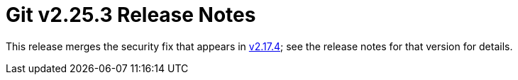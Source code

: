 Git v2.25.3 Release Notes
=========================

This release merges the security fix that appears in link:2.17.4.adoc[v2.17.4]; see
the release notes for that version for details.
